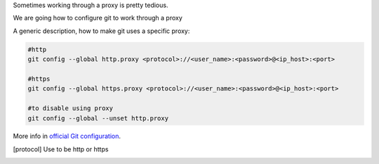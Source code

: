 .. title: Git proxy configuration
.. slug: git-proxy-config
.. date: 2012/11/15 12:00:00
.. update: 2014/06/15 00:00:00
.. link: 
.. description: How to configure git to work through a proxy
.. type: text

Sometimes working through a proxy is pretty tedious.

We are going how to configure git to work through a proxy
	
A generic description, how to make git uses a specific proxy:

.. code-block:: bash
  
  #http
  git config --global http.proxy <protocol>://<user_name>:<password>@<ip_host>:<port>
  
  #https
  git config --global https.proxy <protocol>://<user_name>:<password>@<ip_host>:<port>
  
  #to disable using proxy
  git config --global --unset http.proxy

More info in `official Git configuration`_. 

.. [protocol] Use to be http or https
.. _`official Git configuration`: http://git-scm.com/docs/git-config